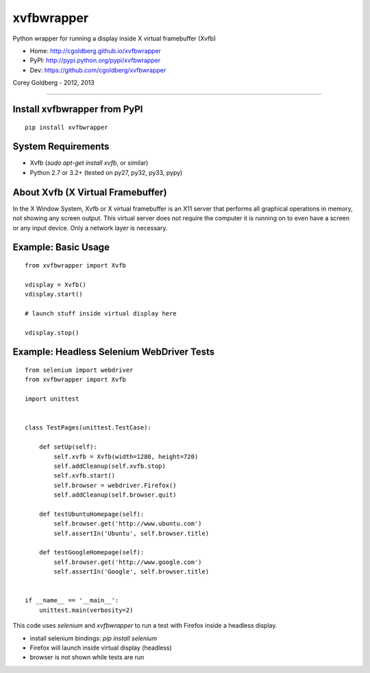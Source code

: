 ===============
    xvfbwrapper
===============

Python wrapper for running a display inside X virtual framebuffer (Xvfb)

* Home: http://cgoldberg.github.io/xvfbwrapper
* PyPI: http://pypi.python.org/pypi/xvfbwrapper
* Dev: https://github.com/cgoldberg/xvfbwrapper

Corey Goldberg - 2012, 2013

****

*****************************
Install xvfbwrapper from PyPI
*****************************

::
    
    pip install xvfbwrapper

***********************
    System Requirements
***********************

* Xvfb (`sudo apt-get install xvfb`, or similar)
* Python 2.7 or 3.2+ (tested on py27, py32, py33, pypy)

**************************************
    About Xvfb (X Virtual Framebuffer)
**************************************

In the X Window System, Xvfb or X virtual framebuffer is an X11 server that performs all graphical operations in memory, not showing any screen output. This virtual server does not require the computer it is running on to even have a screen or any input device. Only a network layer is necessary.


************************
    Example: Basic Usage
************************

::
    
    from xvfbwrapper import Xvfb
    
    vdisplay = Xvfb()
    vdisplay.start()
    
    # launch stuff inside virtual display here

    vdisplay.stop()

**********************************************
    Example: Headless Selenium WebDriver Tests
**********************************************

::

    from selenium import webdriver
    from xvfbwrapper import Xvfb

    import unittest


    class TestPages(unittest.TestCase):

        def setUp(self):
            self.xvfb = Xvfb(width=1280, height=720)
            self.addCleanup(self.xvfb.stop)
            self.xvfb.start()
            self.browser = webdriver.Firefox()
            self.addCleanup(self.browser.quit)

        def testUbuntuHomepage(self):
            self.browser.get('http://www.ubuntu.com')
            self.assertIn('Ubuntu', self.browser.title)

        def testGoogleHomepage(self):
            self.browser.get('http://www.google.com')
            self.assertIn('Google', self.browser.title)


    if __name__ == '__main__':
        unittest.main(verbosity=2)

This code uses `selenium` and `xvfbwrapper` to run a test with Firefox inside a headless display.

* install selenium bindings: `pip install selenium`
* Firefox will launch inside virtual display (headless)
* browser is not shown while tests are run
